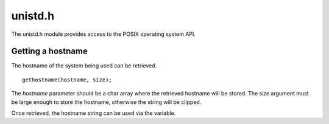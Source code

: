 unistd.h
========
The unistd.h module provides access to the POSIX operating system API.

==================
Getting a hostname
==================
The hostname of the system being used can be retrieved.

::

  gethostname(hostname, size);

The *hostname* parameter should be a char array where the retrieved hostname will be stored. The *size* argument must be large enough to store the hostname, otherwise the string will be clipped.

Once retrieved, the hostname string can be used via the variable.
